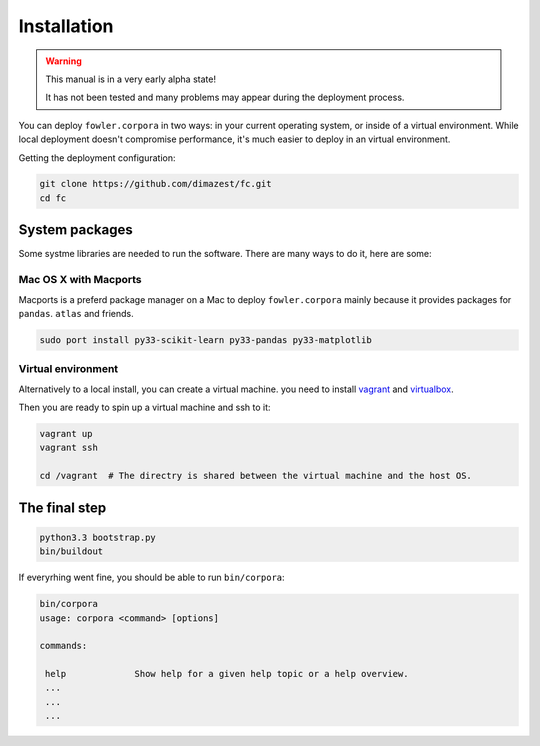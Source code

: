 Installation
============

.. warning:: This manual is in a very early alpha state!

    It has not been tested and many problems may appear during the deployment
    process.

You can deploy ``fowler.corpora`` in two ways: in your current operating
system, or inside of a virtual environment. While local deployment doesn't
compromise performance, it's much easier to deploy in an virtual environment.

Getting the deployment configuration:

.. code-block:: bash

    git clone https://github.com/dimazest/fc.git
    cd fc

System packages
---------------

Some systme libraries are needed to run the software. There are many ways to do
it, here are some:

Mac OS X with Macports
~~~~~~~~~~~~~~~~~~~~~~

Macports is a preferd package manager on a Mac to deploy ``fowler.corpora``
mainly because it provides packages for ``pandas``. ``atlas`` and friends.

.. code-block:: bash

    sudo port install py33-scikit-learn py33-pandas py33-matplotlib


Virtual environment
~~~~~~~~~~~~~~~~~~~

Alternatively to a local install, you can create a virtual machine. you need to
install `vagrant`_ and `virtualbox`_.

.. _vagrant: http://www.vagrantup.com/downloads.html
.. _virtualbox: https://www.virtualbox.org/wiki/Downloads

Then you are ready to spin up a virtual machine and ssh to it:

.. code-block:: bash

    vagrant up
    vagrant ssh

    cd /vagrant  # The directry is shared between the virtual machine and the host OS.

The final step
--------------

.. code-block:: bash

    python3.3 bootstrap.py
    bin/buildout

If everyrhing went fine, you should be able to run ``bin/corpora``:

.. code-block:: bash

    bin/corpora
    usage: corpora <command> [options]

    commands:

     help             Show help for a given help topic or a help overview.
     ...
     ...
     ...

